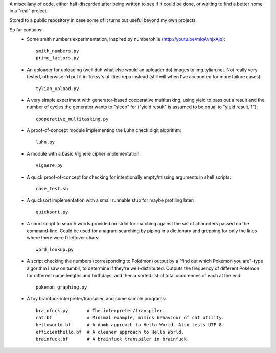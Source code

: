A miscellany of code, either half-discarded after being written to see if it
could be done, or waiting to find a better home in a "real" project.

Stored to a public repository in case some of it turns out useful beyond my own
projects.

So far contains:
    - Some smith numbers experimentation, inspired by numberphile
      (http://youtu.be/mlqAvhjxAjo)::

        smith_numbers.py
        prime_factors.py

    - An uploader for uploading (well duh what else would an uploader do) images
      to img.tylian.net. Not really very tested, otherwise I'd put it in Toksy's
      utilities repo instead (still will when I've accounted for more failure
      cases)::

        tylian_upload.py

    - A very simple experiment with generator-based cooperative multitasking,
      using yield to pass out a result and the number of cycles the generator
      wants to "sleep" for ("yield result" is assumed to be equal to
      "yield result, 1")::

        cooperative_multitasking.py

    - A proof-of-concept module implementing the Luhn check digit algorithm::

        luhn.py

    - A module with a basic Vignere cipher implementation::

        vignere.py

    - A quick proof-of-concept for checking for intentionally empty/missing
      arguments in shell scripts::

        case_test.sh

    - A quicksort implementation with a small runnable stub for maybe profiling
      later::

        quicksort.py

    - A short script to search words provided on stdin for matching against the
      set of characters passed on the command-line. Could be used for anagram
      searching by piping in a dictionary and grepping for only the lines where
      there were 0 leftover chars::

        word_lookup.py

    - A script checking the numbers (corresponding to Pokémon) output by a "find
      out which Pokémon you are"-type algorithm I saw on tumblr, to determine if
      they're well-distributed. Outputs the frequency of different Pokémon for
      different name lengths and birthdays, and then a sorted list of total
      occurences of each at the end::

       pokemon_graphing.py

    - A toy brainfuck interpreter/transpiler, and some sample programs::

       brainfuck.py       # The interpreter/transpiler.
       cat.bf             # Minimal example, mimics behaviour of cat utility.
       helloworld.bf      # A dumb approach to Hello World. Also tests UTF-8.
       efficienthello.bf  # A cleaner approach to Hello World.
       brainfuck.bf       # A brainfuck transpiler in brainfuck.
